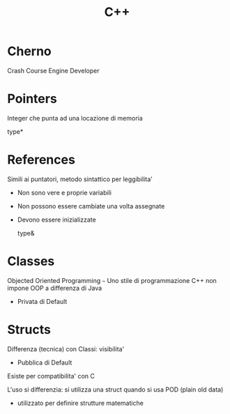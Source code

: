 #+TITLE: C++
* Cherno
    Crash Course
    Engine Developer

* Pointers
    Integer che punta ad una locazione di memoria

      type*

* References
    Simili ai puntatori, metodo sintattico per leggibilita'
    - Non sono vere e proprie variabili
    - Non possono essere cambiate una volta assegnate
    - Devono essere inizializzate

      type&

* Classes
    Objected Oriented Programming ~~~ Uno stile di programmazione
    C++ non impone OOP a differenza di Java

    - Privata di Default

* Structs
    Differenza (tecnica) con Classi: visibilita'

    - Pubblica di Default

    Esiste per compatibilita' con C

    L'uso si differenzia:
        si utilizza una struct quando si usa POD (plain old data)
        - utilizzato per definire strutture matematiche
